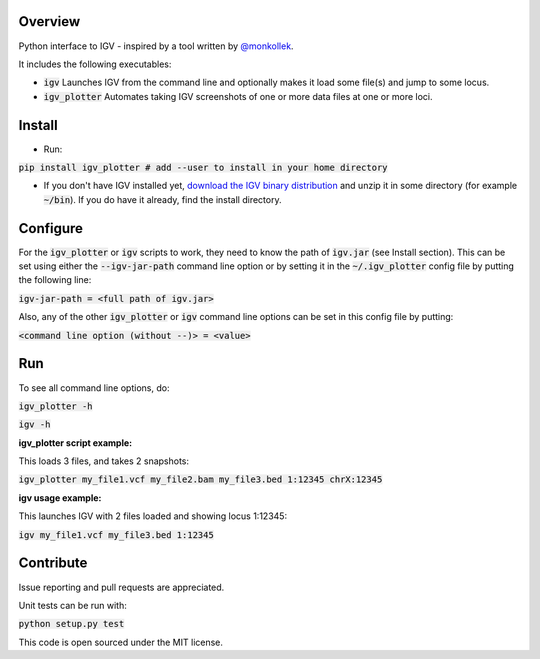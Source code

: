 Overview
~~~~~~~~

Python interface to IGV - inspired by a tool written by `@monkollek
<https://github.com/monkollek>`_.

It includes the following executables:

* :code:`igv`    Launches IGV from the command line and optionally makes it load some file(s) and jump to some locus. 
* :code:`igv_plotter`   Automates taking IGV screenshots of one or more data files at one or more loci.

Install
~~~~~~~~

* Run:

:code:`pip install igv_plotter   # add --user to install in your home directory`
    
* If you don't have IGV installed yet, `download the IGV binary distribution <https://www.broadinstitute.org/software/igv/download>`_ and unzip it in some directory (for example :code:`~/bin`). If you do have it already, find the install directory. 


Configure
~~~~~~~~~

For the :code:`igv_plotter` or :code:`igv` scripts to work, they need to know the path of :code:`igv.jar` (see Install section).
This can be set using either the :code:`--igv-jar-path` command line option or by setting it in the 
:code:`~/.igv_plotter` config file by putting the following line:

:code:`igv-jar-path = <full path of igv.jar>`

Also, any of the other :code:`igv_plotter` or :code:`igv` command line options can be set in this config
file by putting:

:code:`<command line option (without --)> = <value>`

Run
~~~

To see all command line options, do:

:code:`igv_plotter -h`

:code:`igv -h`

**igv_plotter script example:**

This loads 3 files, and takes 2 snapshots:

:code:`igv_plotter  my_file1.vcf  my_file2.bam  my_file3.bed 1:12345 chrX:12345`

**igv usage example:**

This launches IGV with 2 files loaded and showing locus 1:12345:

:code:`igv  my_file1.vcf  my_file3.bed 1:12345`


Contribute
~~~~~~~~~~

.. image:: https://api.travis-ci.org/macarthur-lab/igv_plotter.svg?branch=master
   :target: https://travis-ci.org/macarthur-lab/igv_plotter
    

Issue reporting and pull requests are appreciated.

Unit tests can be run with:

:code:`python setup.py test`

    
This code is open sourced under the MIT license. 



